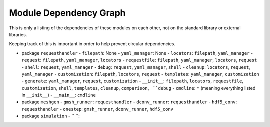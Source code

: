 
Module Dependency Graph
################################################################################

This is only a listing of the dependencies of these modules on each other,
not on the standard library or external libraries.

Keeping track of this is important in order to help prevent circular dependencies.

- package ``requesthandler``
  - ``filepath``: None
  - ``yaml_manager``: None
  - ``locators``: ``filepath``, ``yaml_manager``
  - ``request``: ``filepath``, ``yaml_manager``, ``locators``
  - ``requestfile``: ``filepath``, ``yaml_manager``, ``locators``, ``request``
  - ``shell``: ``request``, ``yaml_manager``
  - ``debug``: ``request``, ``yaml_manager``, ``shell``
  - ``cleanup``: ``locators``, ``request``, ``yaml_manager``
  - ``customization``: ``filepath``, ``locators``, ``request``
  - ``templates``: ``yaml_manager``, ``customization``
  - ``generate``: ``yaml_manager``, ``request``, ``customization``
  - ``__init__``: ``filepath``, ``locators``, ``requestfile``, ``customization``, ``shell``, ``templates``, ``cleanup``, ``comparison, ``debug``
  - ``cmdline``: ``*`` (meaning everything listed in ``__init__``)
  - ``__main__``: ``cmdline``

- package ``meshgen``
  - ``gmsh_runner``: ``requesthandler``
  - ``dconv_runner``: ``requesthandler``
  - ``hdf5_conv``: ``requesthandler``
  - ``onestep``: ``gmsh_runner``, ``dconv_runner``, ``hdf5_conv``

- package ``simulation``
  - `` ``: